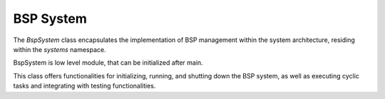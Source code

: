 .. _BspSystem:

BSP System
==========

The `BspSystem` class encapsulates the implementation of BSP management within the system
architecture, residing within the `systems` namespace.

BspSystem is low level module, that can be initialized after main.

This class offers functionalities for initializing, running, and shutting down the BSP system, as
well as executing cyclic tasks and integrating with testing functionalities.
